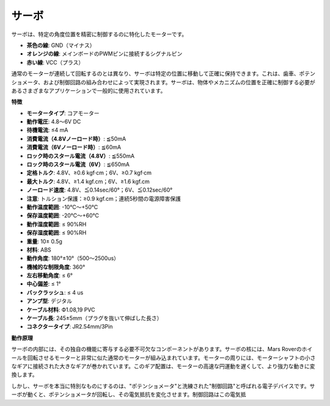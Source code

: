 サーボ
===========

サーボは、特定の角度位置を精密に制御するのに特化したモーターです。

.. image:: img/servo.png
    :align: center

* **茶色の線**: GND（マイナス）
* **オレンジの線**: メインボードのPWMピンに接続するシグナルピン
* **赤い線**: VCC（プラス）

通常のモーターが連続して回転するのとは異なり、サーボは特定の位置に移動して正確に保持できます。これは、歯車、ポテンショメータ、および制御回路の組み合わせによって実現されます。サーボは、物体やメカニズムの位置を正確に制御する必要があるさまざまなアプリケーションで一般的に使用されています。

**特徴**

* **モータータイプ**: コアモーター
* **動作電圧**: 4.8〜6V DC
* **待機電流**: ≤4 mA
* **消費電流（4.8Vノーロード時）**: ≦50mA
* **消費電流（6Vノーロード時）**: ≦60mA
* **ロック時のスタール電流（4.8V）**: ≦550mA
* **ロック時のスタール電流（6V）**: ≦650mA
* **定格トルク**: 4.8V、≥0.6 kgf·cm；6V、≥0.7 kgf·cm
* **最大トルク**: 4.8V、≥1.4 kgf.cm；6V、≥1.6 kgf.cm
* **ノーロード速度**: 4.8V、≦0.14sec/60°；6V、≦0.12sec/60°
* **注意**: トルション保護：≥0.9 kgf.cm；連続5秒間の電源障害保護
* **動作温度範囲**: -10℃〜+50℃
* **保存温度範囲**: -20℃〜+60℃
* **動作湿度範囲**: ≤ 90%RH
* **保存湿度範囲**: ≤ 90%RH
* **重量**: 10± 0.5g
* **材料**: ABS
* **動作角度**: 180°±10°（500〜2500us）
* **機械的な制限角度**: 360°
* **左右移動角度**: ≤ 6°
* **中心偏差**: ≤ 1°
* **バックラッシュ**: ≤ 4 us
* **アンプ型**: デジタル
* **ケーブル材料**: Ф1.08,19 PVC
* **ケーブル長**: 245±5mm（プラグを抜いて伸ばした長さ）
* **コネクタータイプ**: JR2.54mm/3Pin

**動作原理**

サーボの内部には、その独自の機能に寄与する必要不可欠なコンポーネントがあります。サーボの核には、Mars Roverのホイールを回転させるモーターと非常に似た通常のモーターが組み込まれています。モーターの周りには、モーターシャフトの小さなギアに接続された大きなギアが巻かれています。このギア配置は、モーターの高速な円運動を遅くして、より強力な動きに変換します。

.. image:: img/servo_internal.png

しかし、サーボを本当に特別なものにするのは、"ポテンショメータ"と洗練された"制御回路"と呼ばれる電子デバイスです。サーボが動くと、ポテンショメータが回転し、その電気抵抗を変化させます。制御回路はこの電気抵
